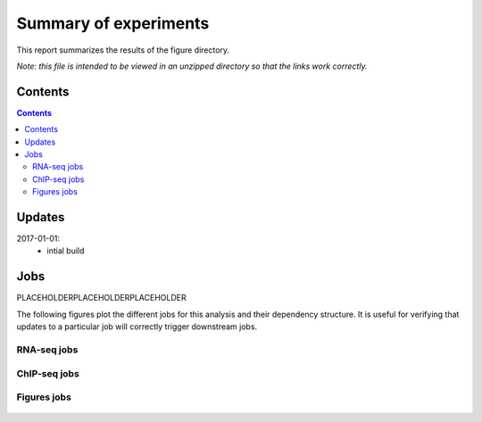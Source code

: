 Summary of experiments
++++++++++++++++++++++

This report summarizes the results of the figure directory.

*Note: this file is intended to be viewed in an unzipped directory so that the links
work correctly.*


Contents
========
.. contents::

Updates
=======

2017-01-01:
    - intial build

Jobs
====


PLACEHOLDERPLACEHOLDERPLACEHOLDER

The following figures plot the different jobs for this analysis and their
dependency structure.  It is useful for verifying that updates to a particular
job will correctly trigger downstream jobs.

RNA-seq jobs
------------

.. figure:: rnaseq_dag.png

ChIP-seq jobs
-------------

.. figure:: chipseq_dag.png

Figures jobs
------------

.. figure:: figures_dag.png

